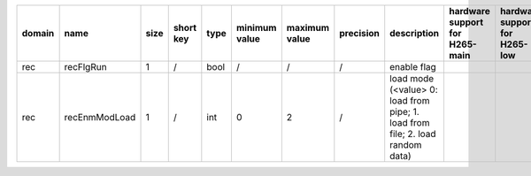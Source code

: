 ============ ======================= ====== =========== ======== =============== =============== =========== ============================================================================================================================================================================================================================================================================================================== ========================================= =============================== ============================
 domain       name                    size   short key   type     minimum value   maximum value   precision   description                                                                                                                                                                                                                                                                                                    hardware support for H265-main            hardware support for H265-low   hardware support for H264
============ ======================= ====== =========== ======== =============== =============== =========== ============================================================================================================================================================================================================================================================================================================== ========================================= =============================== ============================
 rec          recFlgRun               1      /           bool     /               /               /           enable flag                                                                                                                                                                                                                                                                                                                                                                              
 rec          recEnmModLoad           1      /           int      0               2               /           load mode (<value> 0: load from pipe; 1. load from file; 2. load random data)                                                                                                                                                                                                                                                                                                            
============ ======================= ====== =========== ======== =============== =============== =========== ============================================================================================================================================================================================================================================================================================================== ========================================= =============================== ============================

